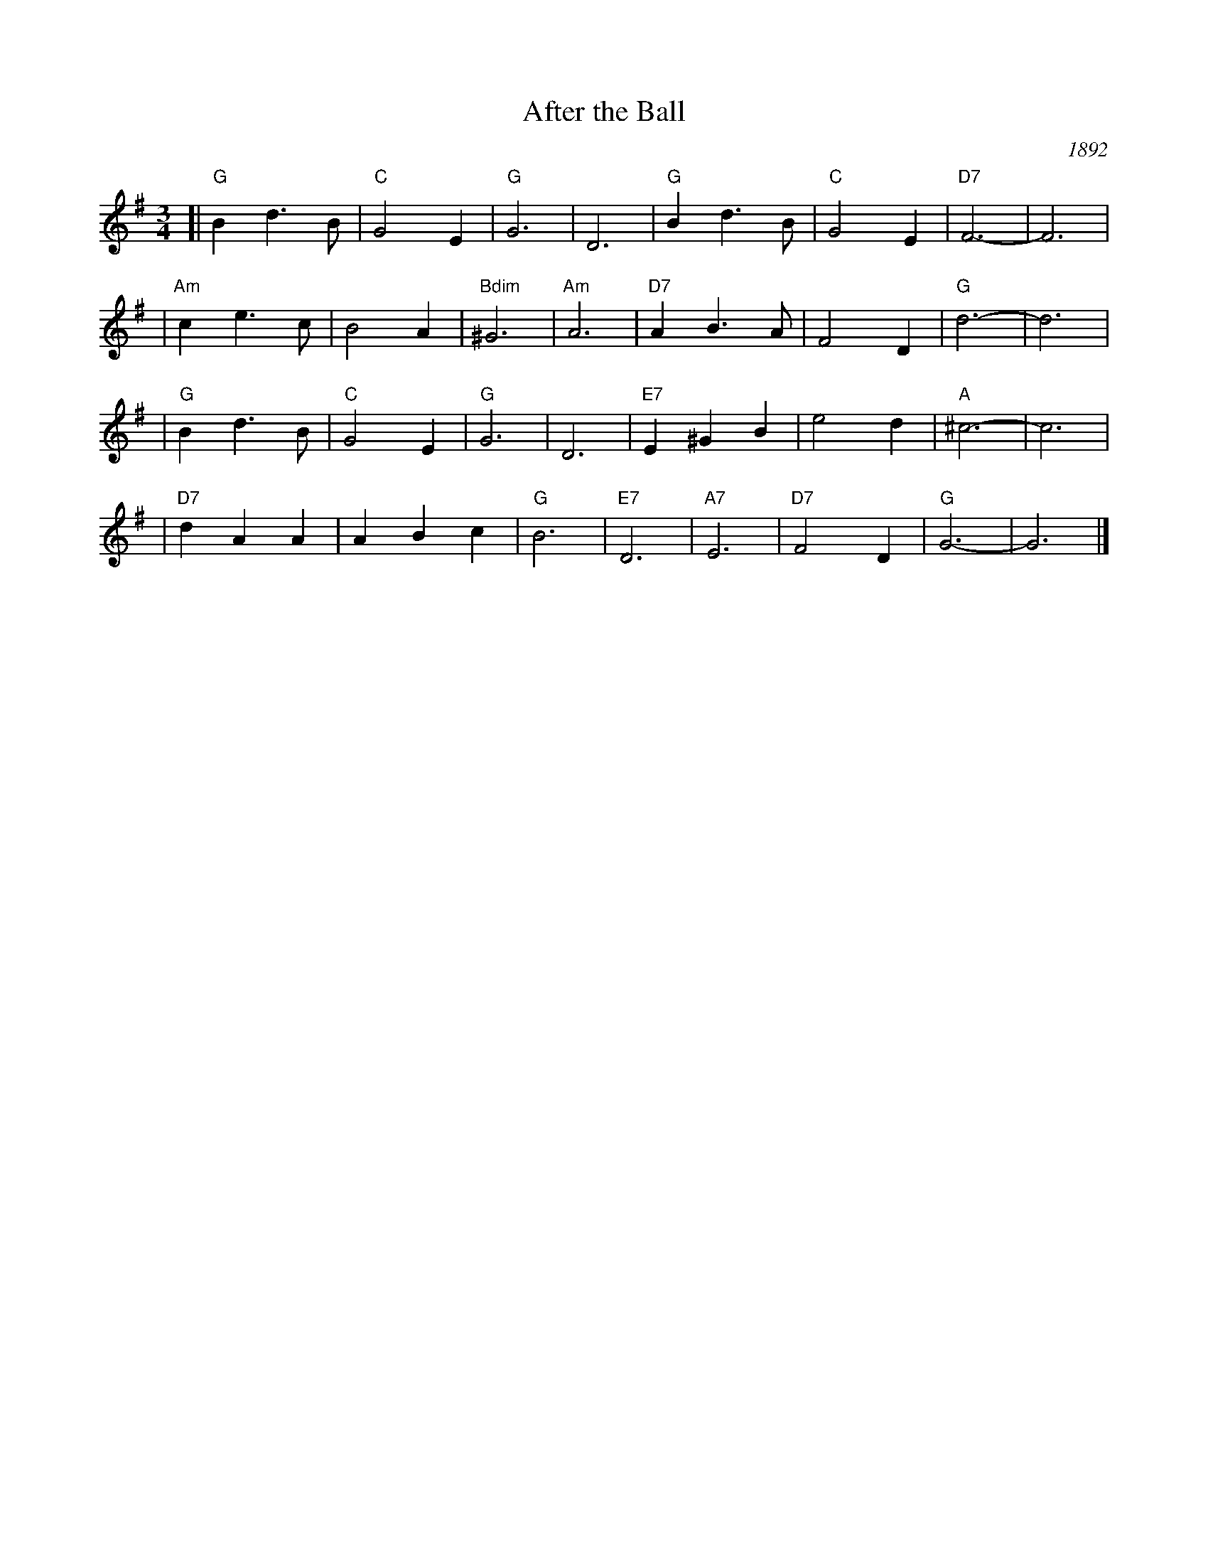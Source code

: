 X: 1
T: After the Ball
O: 1892
R: waltz
Z: 1997 John Chambers <jc:trillian.mit.edu>
M: 3/4
L: 1/4
K: G
[| "G"Bd>B | "C"G2E | "G"G3 | D3 | "G"Bd>B | "C"G2E | "D7"F3- | F3 |
| "Am"ce>c | B2A | "Bdim"^G3 | "Am"A3 | "D7"AB>A | F2D | "G"d3- | d3 |
| "G"Bd>B | "C"G2E | "G"G3 | D3 | "E7"E^GB | e2d | "A"^c3- | c3 |
| "D7"dAA | ABc | "G"B3 | "E7"D3 | "A7"E3 | "D7"F2D | "G"G3- | G3 |]
